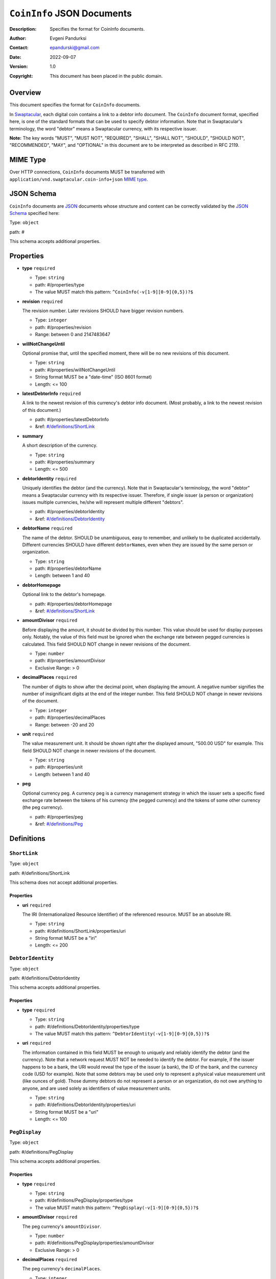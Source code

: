 +++++++++++++++++++++++++++++++++++
``CoinInfo`` JSON Documents
+++++++++++++++++++++++++++++++++++
:Description: Specifies the format for CoinInfo documents.
:Author: Evgeni Pandurksi
:Contact: epandurski@gmail.com
:Date: 2022-09-07
:Version: 1.0
:Copyright: This document has been placed in the public domain.


Overview
========

This document specifies the format for ``CoinInfo`` documents.

In `Swaptacular`_, each digital coin contains a link to a debtor info
document. The ``CoinInfo`` document format, specified here, is one of
the standard formats that can be used to specify debtor
information. Note that in Swaptacular's terminology, the word "debtor"
means a Swaptacular currency, with its respective issuer.

**Note:** The key words "MUST", "MUST NOT", "REQUIRED", "SHALL",
"SHALL NOT", "SHOULD", "SHOULD NOT", "RECOMMENDED", "MAY", and
"OPTIONAL" in this document are to be interpreted as described in
RFC 2119.


MIME Type
=========

Over HTTP connections, ``CoinInfo`` documents MUST be transferred with
``application/vnd.swaptacular.coin-info+json`` `MIME type`_.


JSON Schema
===========

``CoinInfo`` documents are `JSON`_ documents whose structure and
content can be correctly validated by the `JSON Schema`_ specified
here:

Type: ``object``

path: #

This schema accepts additional properties.

Properties
==========

- **type** ``required``

  - Type: ``string``
  - path: #/properties/type
  - The value MUST match this pattern: ``^CoinInfo(-v[1-9][0-9]{0,5})?$``

- **revision** ``required``

  The revision number. Later revisions SHOULD have bigger revision
  numbers.

  - Type: ``integer``
  - path: #/properties/revision
  - Range: between 0 and 2147483647

- **willNotChangeUntil**

  Optional promise that, until the specified moment, there will be no
  new revisions of this document.

  - Type: ``string``
  - path: #/properties/willNotChangeUntil
  - String format MUST be a "date-time" (ISO 8601 format)
  - Length:  <= 100

- **latestDebtorInfo** ``required``

  A link to the newest revision of this currency's debtor info
  document. (Most probably, a link to the newest revision of this
  document.)

  - path: #/properties/latestDebtorInfo
  - &ref: `#/definitions/ShortLink`_

- **summary**

  A short description of the currency.

  - Type: ``string``
  - path: #/properties/summary
  - Length:  <= 500

- **debtorIdentity** ``required``

  Uniquely identifies the debtor (and the currency). Note that in
  Swaptacular's terminology, the word "debtor" means a Swaptacular
  currency with its respective issuer. Therefore, if single issuer (a
  person or organization) issues multiple currencies, he/she will
  represent multiple different "debtors".

  - path: #/properties/debtorIdentity
  - &ref: `#/definitions/DebtorIdentity`_

- **debtorName** ``required``

  The name of the debtor. SHOULD be unambiguous, easy to remember,
  and unlikely to be duplicated accidentally. Different currencies
  SHOULD have different ``debtorName``\s, even when they are issued by
  the same person or organization.

  - Type: ``string``
  - path: #/properties/debtorName
  - Length: between 1 and 40

- **debtorHomepage**

  Optional link to the debtor's homepage.

  - path: #/properties/debtorHomepage
  - &ref: `#/definitions/ShortLink`_

- **amountDivisor** ``required``

  Before displaying the amount, it should be divided by this
  number. This value should be used for display purposes
  only. Notably, the value of this field must be ignored when the
  exchange rate between pegged currencies is calculated. This field
  SHOULD NOT change in newer revisions of the document.

  - Type: ``number``
  - path: #/properties/amountDivisor
  - Exclusive Range:  > 0

- **decimalPlaces** ``required``

  The number of digits to show after the decimal point, when
  displaying the amount. A negative number signifies the number of
  insignificant digits at the end of the integer number. This field
  SHOULD NOT change in newer revisions of the document.

  - Type: ``integer``
  - path: #/properties/decimalPlaces
  - Range: between -20 and 20

- **unit** ``required``

  The value measurement unit. It should be shown right after the
  displayed amount, "500.00 USD" for example. This field SHOULD NOT
  change in newer revisions of the document.

  - Type: ``string``
  - path: #/properties/unit
  - Length: between 1 and 40

- **peg**

  Optional currency peg. A currency peg is a currency management
  strategy in which the issuer sets a specific fixed exchange rate
  between the tokens of his currency (the pegged currency) and the
  tokens of some other currency (the peg currency).

  - path: #/properties/peg
  - &ref: `#/definitions/Peg`_


Definitions
===========


.. _`#/definitions/ShortLink`:

``ShortLink``
-------------

Type: ``object``

path: #/definitions/ShortLink

This schema does not accept additional properties.

Properties
``````````

- **uri** ``required``

  The IRI (Internationalized Resource Identifier) of the referenced
  resource. MUST be an absolute IRI.

  - Type: ``string``
  - path: #/definitions/ShortLink/properties/uri
  - String format MUST be a "iri"
  - Length:  <= 200



.. _`#/definitions/DebtorIdentity`:

``DebtorIdentity``
------------------

Type: ``object``

path: #/definitions/DebtorIdentity

This schema accepts additional properties.

Properties
``````````

- **type** ``required``

  - Type: ``string``
  - path: #/definitions/DebtorIdentity/properties/type
  - The value MUST match this pattern: ``^DebtorIdentity(-v[1-9][0-9]{0,5})?$``

- **uri** ``required``

  The information contained in this field MUST be enough to uniquely
  and reliably identify the debtor (and the currency). Note that a
  network request MUST NOT be needed to identify the debtor. For
  example, if the issuer happens to be a bank, the URI would reveal
  the type of the issuer (a bank), the ID of the bank, and the
  currency code (USD for example). Note that some debtors may be used
  only to represent a physical value measurement unit (like ounces of
  gold). Those dummy debtors do not represent a person or an
  organization, do not owe anything to anyone, and are used solely as
  identifiers of value measurement units.

  - Type: ``string``
  - path: #/definitions/DebtorIdentity/properties/uri
  - String format MUST be a "uri"
  - Length:  <= 100


.. _`#/definitions/PegDisplay`:

``PegDisplay``
--------------

Type: ``object``

path: #/definitions/PegDisplay

This schema accepts additional properties.

Properties
``````````

- **type** ``required``

  - Type: ``string``
  - path: #/definitions/PegDisplay/properties/type
  - The value MUST match this pattern: ``^PegDisplay(-v[1-9][0-9]{0,5})?$``

- **amountDivisor** ``required``

  The peg currency's ``amountDivisor``.

  - Type: ``number``
  - path: #/definitions/PegDisplay/properties/amountDivisor
  - Exclusive Range:  > 0

- **decimalPlaces** ``required``

  The peg currency's ``decimalPlaces``.

  - Type: ``integer``
  - path: #/definitions/PegDisplay/properties/decimalPlaces
  - Range: between -20 and 20

- **unit** ``required``

  The peg currency's ``unit``.

  - Type: ``string``
  - path: #/definitions/PegDisplay/properties/unit
  - Length: between 1 and 40


.. _`#/definitions/Peg`:

``Peg``
-------

Type: ``object``

path: #/definitions/Peg

This schema accepts additional properties.

Properties
``````````

- **type** ``required``

  - Type: ``string``
  - path: #/definitions/Peg/properties/type
  - The value MUST match this pattern: ``^Peg(-v[1-9][0-9]{0,5})?$``

- **exchangeRate** ``required``

  The exchange rate between the pegged currency and the peg
  currency. For example, ``2.0`` would mean that pegged currency's
  tokens are twice as valuable as peg currency's tokens.

  - Type: ``number``
  - path: #/definitions/Peg/properties/exchangeRate
  - Range:  >= 0

- **display** ``required``

  Specifies peg currency's display parameters.

  - path: #/definitions/Peg/properties/display
  - &ref: `#/definitions/PegDisplay`_

- **debtorIdentity** ``required``

  Uniquely identifies the peg currency.

  - path: #/definitions/Peg/properties/debtorIdentity
  - &ref: `#/definitions/DebtorIdentity`_

- **latestDebtorInfo** ``required``

  A link to the newest revision of the peg currency's debtor info
  document (a ``CoinInfo`` document, for example).

  - path: #/definitions/Peg/properties/latestDebtorInfo
  - &ref: `#/definitions/ShortLink`_


JSON Schema File
================

This is the JSON Schema file, for validating ``CoinInfo`` documents::

 {
   "definitions": {
     "ShortLink": {
       "type": "object",
       "properties": {
         "uri": {
           "type": "string",
           "format": "iri",
           "maxLength": 200
          }
       },
       "required": [ "uri" ],
       "additionalProperties": false
     },
     "DebtorIdentity": {
       "type": "object",
       "properties": {
         "type":  {
           "type": "string",
           "pattern": "^DebtorIdentity(-v[1-9][0-9]{0,5})?$"
         },
         "uri": {
           "type": "string",
           "format": "uri",
           "maxLength": 100
         }
       },
       "required": [ "type", "uri" ],
       "additionalProperties": true
     },
     "PegDisplay": {
       "type": "object",
       "properties": {
         "type":  {
           "type": "string",
           "pattern": "^PegDisplay(-v[1-9][0-9]{0,5})?$"
         },
         "amountDivisor": {
           "type": "number",
           "format": "double",
           "exclusiveMinimum": 0.0
         },
         "decimalPlaces": {
           "type": "integer",
           "format": "int32",
           "minimum": -20,
           "maximum": 20
         },
         "unit": {
           "type": "string",
           "minLength": 1,
           "maxLength": 40
         }
       },
       "required": [
         "type",
         "amountDivisor",
         "decimalPlaces",
         "unit"
       ],
       "additionalProperties": true
     },
     "Peg": {
       "type": "object",
       "properties": {
         "type":  {
           "type": "string",
           "pattern": "^Peg(-v[1-9][0-9]{0,5})?$"
         },
         "exchangeRate": {
           "type": "number",
           "format": "double",
           "minimum": 0.0
         },
         "display": {
           "$ref": "#/definitions/PegDisplay"
         },
         "debtorIdentity": {
           "$ref": "#/definitions/DebtorIdentity"
         },
         "latestDebtorInfo": {
           "$ref": "#/definitions/ShortLink"
         }
       },
       "required": [
         "type",
         "exchangeRate",
         "display",
         "debtorIdentity",
         "latestDebtorInfo",
       ],
       "additionalProperties": true
     }
   },  
   "type": "object",
   "properties": {
     "type":  {
       "type": "string",
       "pattern": "^CoinInfo(-v[1-9][0-9]{0,5})?$"
     },
     "revision": {
       "type": "integer",
       "format": "int32",
       "minimum": 0,
       "maximum": 2147483647
     },
     "willNotChangeUntil": {
       "type": "string",
       "format": "date-time",
       "maxLength": 100
     },
     "latestDebtorInfo": {
       "$ref": "#/definitions/ShortLink"
     },
     "summary": {
       "type": "string",
       "maxLength": 500
     },
     "debtorIdentity": {
       "$ref": "#/definitions/DebtorIdentity"
     },
     "debtorName": {
       "type": "string",
       "minLength": 1,
       "maxLength": 40
     },
     "debtorHomepage": {
       "$ref": "#/definitions/ShortLink"
     },
     "amountDivisor": {
       "type": "number",
       "format": "double",
       "exclusiveMinimum": 0.0
 },
     "decimalPlaces": {
       "type": "integer",
       "format": "int32",
       "minimum": -20,
       "maximum": 20
     },
     "unit": {
       "type": "string",
       "minLength": 1,
       "maxLength": 40
     },
     "peg":  {
       "$ref": "#/definitions/Peg"
     }
   },
   "required": [
     "type",
     "revision",
     "latestDebtorInfo",
     "debtorIdentity",
     "debtorName",
     "amountDivisor",
     "decimalPlaces",
     "unit"
   ],
   "additionalProperties": true
 }


.. _Swaptacular: https://swaptacular.github.io/overview
.. _MIME Type: https://developer.mozilla.org/en-US/docs/Web/HTTP/Basics_of_HTTP/MIME_types
.. _JSON: https://www.json.org/json-en.html
.. _JSON Schema: http://json-schema.org/
